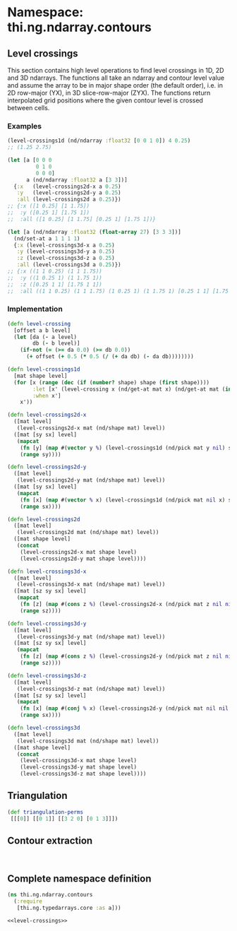 #+SETUPFILE setup.org

* Namespace: thi.ng.ndarray.contours

** Level crossings

This section contains high level operations to find level crossings in
1D, 2D and 3D ndarrays. The functions all take an ndarray and contour
level value and assume the array to be in major shape order (the
default order), i.e. in 2D row-major (YX), in 3D slice-row-major
(ZYX). The functions return interpolated grid positions where the
given contour level is crossed between cells.

*** Examples

#+BEGIN_SRC clojure
  (level-crossings1d (nd/ndarray :float32 [0 0 1 0]) 4 0.25)
  ;; (1.25 2.75)

  (let [a [0 0 0
           0 1 0
           0 0 0]
        a (nd/ndarray :float32 a [3 3])]
    {:x   (level-crossings2d-x a 0.25)
     :y   (level-crossings2d-y a 0.25)
     :all (level-crossings2d a 0.25)})
  ;; {:x ([1 0.25] [1 1.75])
  ;;  :y ([0.25 1] [1.75 1])
  ;;  :all ([1 0.25] [1 1.75] [0.25 1] [1.75 1])}

  (let [a (nd/ndarray :float32 (float-array 27) [3 3 3])]
    (nd/set-at a 1 1 1 1)
    {:x (level-crossings3d-x a 0.25)
     :y (level-crossings3d-y a 0.25)
     :z (level-crossings3d-z a 0.25)
     :all (level-crossings3d a 0.25)})
  ;; {:x ((1 1 0.25) (1 1 1.75))
  ;;  :y ((1 0.25 1) (1 1.75 1))
  ;;  :z ([0.25 1 1] [1.75 1 1])
  ;;  :all ((1 1 0.25) (1 1 1.75) (1 0.25 1) (1 1.75 1) [0.25 1 1] [1.75 1 1])}
#+END_SRC

*** Implementation

#+BEGIN_SRC clojure :noweb-ref level-crossings
  (defn level-crossing
    [offset a b level]
    (let [da (- a level)
          db (- b level)]
      (if-not (= (>= da 0.0) (>= db 0.0))
        (+ offset (+ 0.5 (* 0.5 (/ (+ da db) (- da db))))))))

  (defn level-crossings1d
    [mat shape level]
    (for [x (range (dec (if (number? shape) shape (first shape))))
          :let [x' (level-crossing x (nd/get-at mat x) (nd/get-at mat (inc x)) level)]
          :when x']
      x'))

  (defn level-crossings2d-x
    ([mat level]
     (level-crossings2d-x mat (nd/shape mat) level))
    ([mat [sy sx] level]
     (mapcat
      (fn [y] (map #(vector y %) (level-crossings1d (nd/pick mat y nil) sx level)))
      (range sy))))

  (defn level-crossings2d-y
    ([mat level]
     (level-crossings2d-y mat (nd/shape mat) level))
    ([mat [sy sx] level]
     (mapcat
      (fn [x] (map #(vector % x) (level-crossings1d (nd/pick mat nil x) sy level)))
      (range sx))))

  (defn level-crossings2d
    ([mat level]
     (level-crossings2d mat (nd/shape mat) level))
    ([mat shape level]
     (concat
      (level-crossings2d-x mat shape level)
      (level-crossings2d-y mat shape level))))

  (defn level-crossings3d-x
    ([mat level]
     (level-crossings3d-x mat (nd/shape mat) level))
    ([mat [sz sy sx] level]
     (mapcat
      (fn [z] (map #(cons z %) (level-crossings2d-x (nd/pick mat z nil nil) [sy sx] level)))
      (range sz))))

  (defn level-crossings3d-y
    ([mat level]
     (level-crossings3d-y mat (nd/shape mat) level))
    ([mat [sz sy sx] level]
     (mapcat
      (fn [z] (map #(cons z %) (level-crossings2d-y (nd/pick mat z nil nil) [sy sx] level)))
      (range sz))))

  (defn level-crossings3d-z
    ([mat level]
     (level-crossings3d-z mat (nd/shape mat) level))
    ([mat [sz sy sx] level]
     (mapcat
      (fn [x] (map #(conj % x) (level-crossings2d-y (nd/pick mat nil nil x) [sz sy] level)))
      (range sx))))

  (defn level-crossings3d
    ([mat level]
     (level-crossings3d mat (nd/shape mat) level))
    ([mat shape level]
     (concat
      (level-crossings3d-x mat shape level)
      (level-crossings3d-y mat shape level)
      (level-crossings3d-z mat shape level))))
#+END_SRC

** Triangulation

#+BEGIN_SRC clojure :noweb-ref triangulate
  (def triangulation-perms
   [[[0]] [[0 1]] [[3 2 0] [0 1 3]]])
#+END_SRC

** Contour extraction

#+BEGIN_SRC clojure :noweb-ref 

#+END_SRC

** Complete namespace definition

#+BEGIN_SRC clojure :tangle ../babel/src/thi/ng/ndarray/contours.cljc :noweb yes :mkdirp yes :padline no
  (ns thi.ng.ndarray.contours
    (:require
     [thi.ng.typedarrays.core :as a]))

  <<level-crossings>>
#+END_SRC
